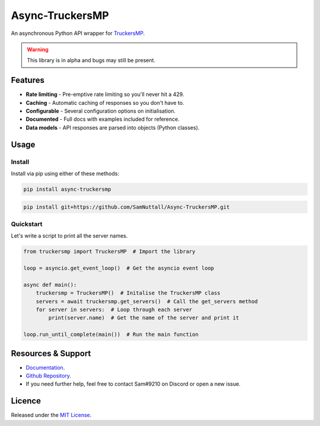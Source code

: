 Async-TruckersMP
============================================

An asynchronous Python API wrapper for `TruckersMP`_.

.. warning::
    This library is in alpha and bugs may still be present.

Features
------------------

* **Rate limiting** - Pre-emptive rate limiting so you'll never hit a 429.
* **Caching** - Automatic caching of responses so you don't have to.
* **Configurable** - Several configuration options on initialisation.
* **Documented** - Full docs with examples included for reference.
* **Data models** - API responses are parsed into objects (Python classes).

Usage
------------------

Install
^^^^^^^^^^^^^

Install via pip using either of these methods:

.. code-block::

   pip install async-truckersmp


.. code-block::

   pip install git+https://github.com/SamNuttall/Async-TruckersMP.git

Quickstart
^^^^^^^^^^^^^

Let's write a script to print all the server names.

.. code-block:: python

   from truckersmp import TruckersMP  # Import the library

   loop = asyncio.get_event_loop()  # Get the asyncio event loop

   async def main():
       truckersmp = TruckersMP()  # Initalise the TruckersMP class
       servers = await truckersmp.get_servers()  # Call the get_servers method
       for server in servers:  # Loop through each server
           print(server.name)  # Get the name of the server and print it

   loop.run_until_complete(main())  # Run the main function


Resources & Support
---------------------

* `Documentation`_.
* `Github Repository`_.
* If you need further help, feel free to contact Sam#9210 on Discord or open a new issue.

Licence
------------------
Released under the `MIT License`_.

.. _TruckersMP: https://truckersmp.com/
.. _Documentation: https://async-truckersmp.readthedocs.io/
.. _Github Repository: https://github.com/SamNuttall/Async-TruckersMP
.. _MIT License: https://github.com/SamNuttall/Async-TruckersMP/blob/main/LICENSE
